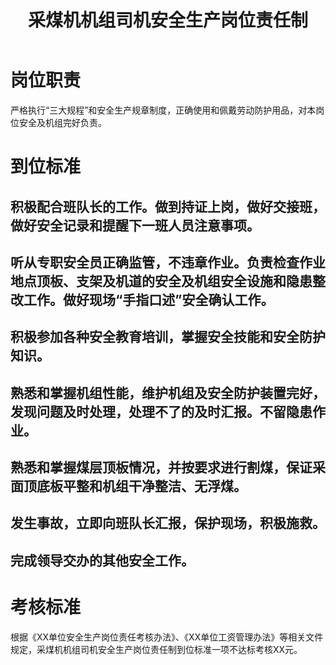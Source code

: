 :PROPERTIES:
:ID:       efced4b9-db24-47a3-81fb-4db20d15bd81
:END:
#+title: 采煤机机组司机安全生产岗位责任制
* 岗位职责
严格执行“三大规程”和安全生产规章制度，正确使用和佩戴劳动防护用品，对本岗位安全及机组完好负责。
* 到位标准
** 积极配合班队长的工作。做到持证上岗，做好交接班，做好安全记录和提醒下一班人员注意事项。
** 听从专职安全员正确监管，不违章作业。负责检查作业地点顶板、支架及机道的安全及机组安全设施和隐患整改工作。做好现场“手指口述”安全确认工作。
** 积极参加各种安全教育培训，掌握安全技能和安全防护知识。
** 熟悉和掌握机组性能，维护机组及安全防护装置完好，发现问题及时处理，处理不了的及时汇报。不留隐患作业。
** 熟悉和掌握煤层顶板情况，并按要求进行割煤，保证采面顶底板平整和机组干净整洁、无浮煤。
** 发生事故，立即向班队长汇报，保护现场，积极施救。
** 完成领导交办的其他安全工作。
* 考核标准
根据《XX单位安全生产岗位责任考核办法》、《XX单位工资管理办法》等相关文件规定，采煤机机组司机安全生产岗位责任制到位标准一项不达标考核XX元。
